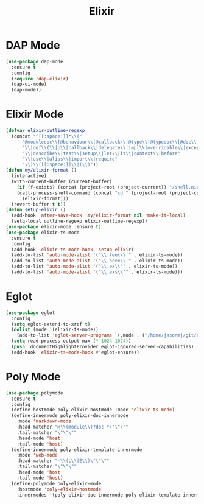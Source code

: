 #+TITLE: Elixir
#+PROPERTY: header-args      :tangle "../config-elisp/elixir.el"
* DAP Mode
#+begin_src emacs-lisp
(use-package dap-mode
  :ensure t
  :config
  (require 'dap-elixir)
  (dap-ui-mode)
  (dap-mode))
#+end_src
* Elixir Mode
#+BEGIN_SRC emacs-lisp
(defvar elixir-outline-regexp
  (concat "^[[:space:]]*\\("
	  "@moduledoc\\|@behaviour\\|@callback\\|@type\\|@typedoc\\|@doc\\|@spec"
	  "\\|def\\(\\|p\\|callback\\|delegate\\|impl\\|overridable\\|exception\\|struct\\|guard\\|guardp\\|record\\|recordp\\|macro\\|macrop\\|macrocallback\\|protocol\\)"
	  "\\|describe\\|test\\|setup\\|let\\|it\\|context\\|before"
	  "\\|use\\|alias\\|import\\|require"
	  "\\)\\([[:space:]]\\|(\\)"))
(defun my/elixir-format ()
  (interactive)
  (with-current-buffer (current-buffer)
    (if (f-exists? (concat (project-root (project-current)) "/shell.nix"))
	(call-process-shell-command (concat "cd " (project-root (project-current)) " && " "NIX_SKIP_SHELL_HOOK=true nix-shell --run \"mix format " (buffer-file-name) "\""))
      (elixir-format)))
  (revert-buffer t t))
(defun setup-elixir ()
  (add-hook 'after-save-hook 'my/elixir-format nil 'make-it-local)
  (setq-local outline-regexp elixir-outline-regexp))
(use-package elixir-mode :ensure t)
(use-package elixir-ts-mode
  :ensure t
  :config
  (add-hook 'elixir-ts-mode-hook 'setup-elixir)
  (add-to-list 'auto-mode-alist '("\\.leex\\'" . elixir-ts-mode))
  (add-to-list 'auto-mode-alist '("\\.heex\\'" . elixir-ts-mode))
  (add-to-list 'auto-mode-alist '("\\.ex\\'" . elixir-ts-mode))
  (add-to-list 'auto-mode-alist '("\\.exs\\'" . elixir-ts-mode)))
#+END_SRC
* Eglot
#+BEGIN_SRC emacs-lisp
(use-package eglot
  :config
  (setq eglot-extend-to-xref t)
  (dolist (mode '(elixir-ts-mode))
    (add-to-list 'eglot-server-programs `(,mode . ("/home/jasonmj/git/elixir-lsp/elixir-ls-1.14-25.1/language_server.sh"))))
  (setq read-process-output-max (* 1024 1024))
  (push :documentHighlightProvider eglot-ignored-server-capabilities)
  (add-hook 'elixir-ts-mode-hook #'eglot-ensure))
#+END_SRC
* Poly Mode
#+begin_src emacs-lisp
(use-package polymode
  :ensure t
  :config
  (define-hostmode poly-elixir-hostmode :mode 'elixir-ts-mode)
  (define-innermode poly-elixir-doc-innermode
    :mode 'markdown-mode
    :head-matcher "@\\(module\\)?doc *\"\"\""
    :tail-matcher "\"\"\""
    :head-mode 'host
    :tail-mode 'host)
  (define-innermode poly-elixir-template-innermode
    :mode 'web-mode
    :head-matcher "~\\(L\\|E\\)\"\"\""
    :tail-matcher "\"\"\""
    :head-mode 'host
    :tail-mode 'host)
  (define-polymode poly-elixir-mode
    :hostmode 'poly-elixir-hostmode
    :innermodes '(poly-elixir-doc-innermode poly-elixir-template-innermode)))
#+end_src
